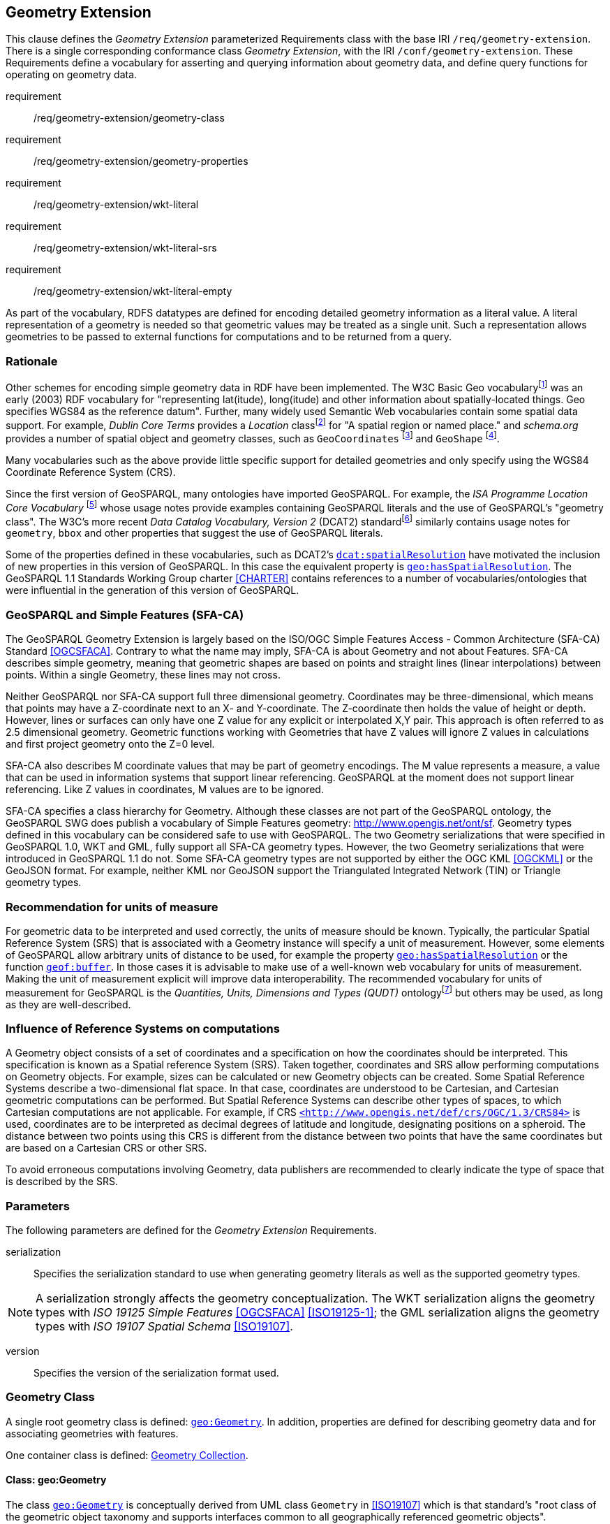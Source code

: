 == Geometry Extension

This clause defines the _Geometry Extension_ parameterized Requirements class with the base IRI `/req/geometry-extension`. There is a single corresponding conformance class _Geometry Extension_, with the IRI `/conf/geometry-extension`. These Requirements define a vocabulary for asserting and querying information about geometry data, and define query functions for operating on geometry data.

[requirements_class,identifier="/req/geometry-extension/",subject="Implementation Specification"]
====
requirement:: /req/geometry-extension/geometry-class
requirement:: /req/geometry-extension/geometry-properties
requirement:: /req/geometry-extension/wkt-literal
requirement:: /req/geometry-extension/wkt-literal-srs
requirement:: /req/geometry-extension/wkt-literal-empty
====

As part of the vocabulary, RDFS datatypes are defined for encoding detailed geometry information as a literal value. A literal representation of a geometry is needed so that geometric values may be treated as a single unit. Such a representation allows geometries to be passed to external functions for computations and to be returned from a query.

=== Rationale

Other schemes for encoding simple geometry data in RDF have been implemented. The W3C Basic Geo vocabularyfootnote:[http://www.w3.org/2003/01/geo/] was an early (2003) RDF vocabulary for "representing lat(itude), long(itude) and other information about spatially-located things. Geo specifies WGS84 as the reference datum". Further, many widely used Semantic Web vocabularies contain some spatial data support. For example, _Dublin Core Terms_ provides a _Location_ classfootnote:[http://purl.org/dc/terms/Location] for "A spatial region or named place." and _schema.org_ provides a number of spatial object and geometry classes, such as `GeoCoordinates` footnote:[https://schema.org/GeoCoordinates] and `GeoShape` footnote:[https://schema.org/GeoShape]. 

Many vocabularies such as the above provide little specific support for detailed geometries and only specify using the WGS84 Coordinate Reference System (CRS).

Since the first version of GeoSPARQL, many ontologies have imported GeoSPARQL. For example, the _ISA Programme Location Core Vocabulary_ footnote:[https://www.w3.org/ns/locn] whose usage notes provide examples containing GeoSPARQL literals and the use of GeoSPARQL's "geometry class". The W3C's more recent _Data Catalog Vocabulary, Version 2_ (DCAT2) standardfootnote:[https://www.w3.org/TR/vocab-dcat/#spatial-properties] similarly contains usage notes for `geometry`, `bbox` and other properties that suggest the use of GeoSPARQL literals.

Some of the properties defined in these vocabularies, such as DCAT2's https://www.w3.org/TR/vocab-dcat-2/#Property:dataset_spatial_resolution[`dcat:spatialResolution`] have motivated the inclusion of new properties in this version of GeoSPARQL. In this case the equivalent property is <<Property: geo:hasSpatialResolution, `geo:hasSpatialResolution`>>. The GeoSPARQL 1.1 Standards Working Group charter <<CHARTER>> contains references to a number of vocabularies/ontologies that were influential in the generation of this version of GeoSPARQL.

=== GeoSPARQL and Simple Features (SFA-CA)

The GeoSPARQL Geometry Extension is largely based on the ISO/OGC Simple Features Access - Common Architecture (SFA-CA) Standard <<OGCSFACA>>. Contrary to what the name may imply, SFA-CA is about Geometry and not about Features. SFA-CA describes simple geometry, meaning that geometric shapes are based on points and straight lines (linear interpolations) between points. Within a single Geometry, these lines may not cross.

Neither GeoSPARQL nor SFA-CA support full three dimensional geometry. Coordinates may be three-dimensional, which means that points may have a Z-coordinate next to an X- and Y-coordinate. The Z-coordinate then holds the value of height or depth. However, lines or surfaces can only have one Z value for any explicit or interpolated X,Y pair. This approach is often referred to as 2.5 dimensional geometry. Geometric functions working with Geometries that have Z values will ignore Z values in calculations and first project geometry onto the Z=0 level.

SFA-CA also describes M coordinate values that may be part of geometry encodings. The M value represents a measure, a value that can be used in information systems that support linear referencing. GeoSPARQL at the moment does not support linear referencing. Like Z values in coordinates, M values are to be ignored.

SFA-CA specifies a class hierarchy for Geometry. Although these classes are not part of the GeoSPARQL ontology, the GeoSPARQL SWG does publish a vocabulary of Simple Features geometry: http://www.opengis.net/ont/sf. Geometry types defined in this vocabulary can be considered safe to use with GeoSPARQL. The two Geometry serializations that were specified in GeoSPARQL 1.0, WKT and GML, fully support all SFA-CA geometry types. However, the two Geometry serializations that were introduced in GeoSPARQL 1.1 do not. Some SFA-CA geometry types are not supported by either the OGC KML <<OGCKML>> or the GeoJSON format. For example, neither KML nor GeoJSON support the Triangulated Integrated Network (TIN) or Triangle geometry types.

=== Recommendation for units of measure
For geometric data to be interpreted and used correctly, the units of measure should be known. Typically, the particular Spatial Reference System (SRS) that is associated with a Geometry instance will specify a unit of measurement. However, some elements of GeoSPARQL allow arbitrary units of distance to be used, for example the property <<Property: geo:hasSpatialResolution, `geo:hasSpatialResolution`>> or the function <<Function: geof:buffer, `geof:buffer`>>. In those cases it is advisable to make use of a well-known web vocabulary for units of measurement. Making the unit of measurement explicit will improve data interoperability. The recommended vocabulary for units of measurement for GeoSPARQL is the _Quantities, Units, Dimensions and Types (QUDT)_ ontologyfootnote:[http://www.qudt.org] but others may be used, as long as they are well-described.

=== Influence of Reference Systems on computations
A Geometry object consists of a set of coordinates and a specification on how the coordinates should be interpreted. This specification is known as a Spatial reference System (SRS). Taken together, coordinates and SRS allow performing computations on Geometry objects. For example, sizes can be calculated or new Geometry objects can be created. Some Spatial Reference Systems describe a two-dimensional flat space. In that case, coordinates are understood to be Cartesian, and Cartesian geometric computations can be performed. But Spatial Reference Systems can describe other types of spaces, to which Cartesian computations are not applicable. For example, if CRS http://www.opengis.net/def/crs/OGC/1.3/CRS84[`+<http://www.opengis.net/def/crs/OGC/1.3/CRS84>+`] is used, coordinates are to be interpreted as decimal degrees of latitude and longitude, designating positions on a spheroid. The distance between two points using this CRS is different from the distance between two points that have the same coordinates but are based on a Cartesian CRS or other SRS.

To avoid erroneous computations involving Geometry, data publishers are recommended to clearly indicate the type of space that is described by the SRS.

=== Parameters

The following parameters are defined for the _Geometry Extension_ Requirements.

serialization:: Specifies the serialization standard to use when generating geometry literals as well as the supported geometry types.

NOTE: A serialization strongly affects the geometry conceptualization. The WKT serialization aligns the geometry types with _ISO 19125 Simple Features_ <<OGCSFACA>> <<ISO19125-1>>; the GML serialization aligns the geometry types with _ISO 19107 Spatial Schema_ <<ISO19107>>.

version:: Specifies the version of the serialization format used.

=== Geometry Class

A single root geometry class is defined: <<Class: geo:Geometry, `geo:Geometry`>>. In addition, properties are defined for describing geometry data and for associating geometries with features.

One container class is defined: <<Class: geo:GeometryCollection, Geometry Collection>>. 

==== Class: geo:Geometry

The class http://www.opengis.net/ont/geosparql#Geometry[`geo:Geometry`] is conceptually derived from UML class `Geometry` in <<ISO19107>> which is that standard's "root class of the geometric object taxonomy and supports interfaces common to all geographically referenced geometric objects". `geo:Geometry` is defined by the following:

[%unnumbered]
```turtle
geo:Geometry 
    a rdfs:Class, owl:Class ;
    rdfs:isDefinedBy geo: ; 
    skos:prefLabel "Geometry"@en ;
    rdfs:subClassOf geo:SpatialObject ;
    owl:disjointWith geo:Feature;
    skos:definition "A coherent set of direct positions in space. The positions 
                    are held within a Spatial Reference System (SRS)."@en ;
    skos:note "Geometry can be used as a representation of the shape, extent or 
              location of a Feature and may exist as a self-contained entity."@en ;
.
```

[#req_geometry-extension_geometry-class]
[requirement,identifier="/req/geometry-extension/geometry-class"]
====
Implementations shall allow the RDFS class <<Class: geo:Geometry, `geo:Geometry`>> to be used in SPARQL graph patterns.
====

==== Class: geo:GeometryCollection

The class <<Class: geo:GeometryCollection, Geometry Collection>> is defined by the following:

[%unnumbered]
```turtle
geo:GeometryCollection
  a owl:Class ;
  rdfs:isDefinedBy geo: ;
  skos:prefLabel "Geometry Collection"@en ;
  skos:definition "A collection of individual Geometries."@en ;
  rdfs:subClassOf geo:SpatialObjectCollection ;
  rdfs:subClassOf [
      a owl:Restriction ;
      owl:allValuesFrom geo:Geometry ;
      owl:onProperty rdfs:member ;
    ] ;
.
```

Membership of the general <<Class: SpatialObjectCollection, Spatial Object Collection>> that defines this class is restricted to instances of <<Class: Geometry, Geometry>>. `geo:GeometryCollection` members are to be indicated with the http://www.w3.org/2000/01/rdf-schema#member[`rdfs:member`] property.

[NOTE]
====
There is no RDF/ontology relationship between this <<Class: geo:GeometryCollection, `geo:GeometryCollection`>> class and the Simple Features Vocabulary's http://www.opengis.net/ont/sf#GeometryCollection[`sf:GeometryCollection`] class since the former is a collection of `geo:Geometry` objects and the latter is to be used for compound geometry literals.

http://www.opengis.net/ont/sf#GeometryCollection[`sf:GeometryCollection`] instances can act as input or output of GeoSPARQL functions whereas <<Class: geo:GeometryCollection, `geo:GeometryCollection`>> instances are more likely to be used for grouping `geo:Geometry` objects for other purposes.

Many geometry literal formats also have the ability to represent multiple geometries. Both the OGC Geography Markup Language (GML) and KML use a _MultiGeometry_ type and Well Known Text (WKT) and GeoJSON use a _GeometryCollection_ type. While the names of some of these objects are the same as this class' and all the concepts are similar, there is also no RDF/ontology relationship between this class and these literals. This class contains whole `geo:Geometry` instances, which may have more information within them than just a geometry serialization. 

As per the expected use of http://www.opengis.net/ont/sf#GeometryCollection[`sf:GeometryCollection`] instances mentioned above: the uses of multi-geometry literals and <<Class: geo:GeometryCollection, `geo:GeometryCollection`>> instances is expected to be different too.
====

[#req_core_geometry-collection-class]
[requirement,identifier="/req/core/geometry-collection-class"]
====
Implementations shall allow the RDFS class <<Class: geo:GeometryCollection, `geo:GeometryCollection`>> to be used in SPARQL graph patterns.
====

=== Standard Properties for geo:Geometry

Properties are defined for describing geometry metadata.

[requirement,identifier="/req/geometry-extension/geometry-properties"]
====
Implementations shall allow the properties 
<<Property: geo:dimension, `geo:dimension`>>, 
<<Property: geo:coordinateDimension, `geo:coordinateDimension`>>, 
<<Property: geo:spatialDimension, `geo:spatialDimension`>>, 
<<Property: geo:hasSpatialResolution, `geo:hasSpatialResolution`>>, 
<<Property: geo:hasMetricSpatialResolution, `geo:hasMetricSpatialResolution`>>, 
<<Property: geo:hasSpatialAccuracy, `geo:hasSpatialAccuracy`>>, 
<<Property: geo:hasMetricSpatialAccuracy, `geo:hasMetricSpatialAccuracy`>>, 
<<Property: geo:isEmpty, `geo:isEmpty`>>, 
<<Property: geo:isSimple, `geo:isSimple`>> and 
<<Property: geo:hasSerialization, `geo:hasSerialization`>> 
to be used in SPARQL graph patterns.
====

==== Property: geo:dimension

The property http://www.opengis.net/ont/geosparql#dimension[`geo:dimension`] is used to link a Geometry object to its topological dimension, which must be less than or equal to the coordinate dimension. In non-homogeneous collections, this will return the largest topological dimension of the contained objects.

[%unnumbered]
```turtle
geo:dimension 
    a rdf:Property, owl:DatatypeProperty ;
    rdfs:isDefinedBy geo: ;
    skos:prefLabel "dimension"@en ;
    skos:definition "The topological dimension of this geometric object, which
                    must be less than or equal to the coordinate dimension. In 
                    non-homogeneous collections, this is the largest 
                    topological dimension of the contained objects."@en ;
    rdfs:domain geo:Geometry ;
    rdfs:range xsd:integer ;
.
```

==== Property: geo:coordinateDimension

The property http://www.opengis.net/ont/geosparql#coordinateDimension[`geo:coordinateDimension`] is defined to link a Geometry object to the dimension of direct positions (coordinate tuples) used in the Geometry's definition.

[%unnumbered]
```turtle
geo:coordinateDimension 
    a rdf:Property, owl:DatatypeProperty;
    rdfs:isDefinedBy geo: ;
    skos:prefLabel "coordinate dimension"@en ;
    skos:definition "The number of measurements or axes needed to describe the
                    position of this Geometry in a coordinate system."@en ;
    rdfs:domain geo:Geometry ;
    rdfs:range xsd:integer ;
.
```

==== Property: geo:spatialDimension

The property http://www.opengis.net/ont/geosparql#spatialDimension[`geo:spatialDimension`] is defined to link a Geometry object to the dimension of the spatial portion of the direct positions (coordinate tuples) used in its serializations. If the direct positions do not carry a measure coordinate, this will be equal to the coordinate dimension.

[%unnumbered]
```turtle
geo:spatialDimension 
    a rdf:Property, owl:DatatypeProperty;
    rdfs:isDefinedBy geo: ;
    skos:prefLabel "spatial dimension"@en ;
    skos:definition "The number of measurements or axes needed to describe the
                    spatial position of this Geometry in a coordinate system."@en ;
    rdfs:domain geo:Geometry ;
    rdfs:range xsd:integer ;
.
```

==== Property: geo:hasSpatialResolution

The property http://www.opengis.net/ont/geosparql#hasSpatialResolution[`geo:hasSpatialResolution`] is defined to indicate the spatial resolution of the elements within a Geometry. Spatial resolution specifies the level of detail of a Geometry. It is the smallest distinguishable distance between adjacent coordinate sets. This property is not applicable to a point Geometry, because a point consists of a single coordinate set.

Since this property is defined for a <<Class: geo:Geometry, `geo:Geometry`>>, all literal representations of that Geometry instance must have the same spatial resolution.

[%unnumbered]
```turtle
geo:hasSpatialResolution 
    a rdf:Property, owl:ObjectProperty;
    rdfs:isDefinedBy geo: ;
    skos:prefLabel "has spatial resolution"@en ;
    skos:definition "The spatial resolution of a Geometry"@en ; 
    rdfs:domain geo:Geometry ;
.
```
NOTE: See the <<Recommendation for specification of units of measurement>>.

==== Property: geo:hasMetricSpatialResolution

The property http://www.opengis.net/ont/geosparql#hasMetricSpatialResolution[`geo:hasMetricSpatialResolution`] is similar to <<Property: geo:hasSpatialResolution, `geo:hasSpatialResolution`>>, except that the unit of resolution is always meter (the standard distance unit of the International System of Units). 

[%unnumbered]
```turtle
geo:hasMetricSpatialResolution 
    a rdf:Property, owl:ObjectProperty;
    rdfs:isDefinedBy geo: ;
    skos:prefLabel "has spatial resolution in meters"@en ;
    skos:definition "The spatial resolution of a Geometry in meters."@en ; 
    rdfs:domain geo:Geometry ;
    rdfs:range xsd:double ;
.
```


==== Property: geo:hasSpatialAccuracy

The property http://www.opengis.net/ont/geosparql#hasSpatialAccuracy[`geo:hasSpatialAccuracy`] is applicable when a Geometry is used to represent a Feature. It is expressed as a distance that indicates the truthfulness of the positions (coordinates) that define the Geometry. In this case accuracy defines a zone surrounding each coordinate within which the real positions are known to be. The accuracy value defines this zone as a distance from the coordinate(s) in all directions (e.g. a line, a circle or a sphere, depending on spatial dimension).

[%unnumbered]
```turtle
geo:hasSpatialAccuracy 
    a rdf:Property, owl:ObjectProperty;
    rdfs:isDefinedBy geo: ;
    skos:prefLabel "has spatial accuracy"@en ;
    skos:definition "The positional accuracy of the coordinates of a Geometry."@en ; 
    rdfs:domain geo:Geometry ;
.
```
NOTE: See the <<Recommendation for specification of units of measurement>>.

==== Property: geo:hasMetricSpatialAccuracy

The property http://www.opengis.net/ont/geosparql#hasMetricSpatialAccuracy[`geo:hasMetricSpatialAccuracy`] is similar to <<Property: geo:hasSpatialAccuracy, has spatial accuracy>>, but is easier to specify and use because the unit of distance is always meter (the standard distance unit of the International System of Units). 

[%unnumbered]
```turtle
geo:hasMetricSpatialAccuracy 
    a rdf:Property, owl:ObjectProperty;
    rdfs:isDefinedBy geo: ;
    skos:prefLabel "has spatial accuracy in meters"@en ;
    skos:definition "The positional accuracy of the coordinates of a Geometry in meters."@en ; 
    rdfs:domain geo:Geometry ;
    rdfs:range xsd:double ;
.
```

==== Property: geo:isEmpty

The property http://www.opengis.net/ont/geosparql#isEmpty[`geo:isEmpty`] will indicate a Boolean object set to `true` if and only if the Geometry contains no information.

[%unnumbered]
```turtle
geo:isEmpty 
    a rdf:Property, owl:DatatypeProperty ;
    rdfs:isDefinedBy geo: ;
    skos:prefLabel "is empty"@en ;
    skos:definition "(true) if this geometric object is the empty Geometry. If
                    true, then this geometric object represents the empty point
                    set for the coordinate space."@en ; 
    rdfs:domain geo:Geometry ;
    rdfs:range xsd:boolean ;
.
```

==== Property: geo:isSimple

The property http://www.opengis.net/ont/geosparql#isSimple[`geo:isSimple`] will indicate a Boolean object set to `true` if and only if the Geometry contains no self-intersections, with the possible exception of its boundary.

[%unnumbered]
```turtle
geo:isSimple 
    a rdf:Property, owl:DatatypeProperty ;
    rdfs:isDefinedBy geo: ;
    skos:prefLabel "is simple"@en ;
    skos:definition "(true) if this geometric object has no anomalous geometric
                    points, such as self intersection or self tangency."@en ; 
    rdfs:domain geo:Geometry ;
    rdfs:range xsd:boolean ;
.    
```

==== Property: geo:hasSerialization

The property http://www.opengis.net/ont/geosparql#hasSerialization[`geo:hasSerialization`] is defined to connect a Geometry with its text-based serialization (e.g., its WKT serialization).

[%unnumbered]
```turtle
geo:hasSerialization 
    a rdf:Property, owl:DatatypeProperty ;
    rdfs:isDefinedBy geo: ; 
    skos:prefLabel "has serialization"@en ;
    skos:definition "Connects a Geometry object with its text-based serialization."@en ;
    rdfs:domain geo:Geometry ; 
    rdfs:range rdfs:Literal ;
.
```

NOTE: this property is the generic property used to connect a Geometry with its serialization. GeoSPARQL also contains a number of sub properties of this property for connecting serializations of common types with geometries, for example <<Property: geo:asGeoJSON, as GeoJSON>> which can be used for GeoJSON <<GEOJSON>> literals.

=== Geometry Serializations
This section establishes the Requirements class for representing Geometry data in RDF literals, according to different non-RDF systems.

GeoSPARQL presents specializations of the `geo:hasSerialization` property for indicating particular serializations and specialized datatype literals for containing them. It does not provide comprehensive definitions of their content since these are given in standards external to GeoSPARQL, all of which are referenced.

GeoSPARQL does present some Requirements for literal structure which extend the serialization-defining standards, for example the requirement to allow indications of spatial reference systems within WKT geometry representations.

[[NOTE]]
====
GeoSPARQL's expectation of RDF literal representations of geometry data is that it is related to the _Simple Features Access_ (SFA) <<OGCSFACA>> <<ISO19125-1>> standard's conceptualization of geometry which defines classes such as `Point`, `Curve` and `Surface` and specialized variants of them which it presents in a hierarchy. All SFA classes are represented in OWL in the _Simple Features Vocabulary_ presented within GeoSPARQL as an independent profile element, see <<GeoSPARQL Standard structure, GeoSPARQL Standard structure>>.

Some geometry representation systems given here do not use the same terminology as SFA, in particular Discrete Global Grid Systems. To know the extent to which geometry literal representations listed here support SFA, or map to SFA, please see their definitions.
====

==== Well-Known Text

This section establishes the requirements for representing Geometry data in RDF based on Well-Known Text (WKT) as defined by _Simple Features Access_ <<OGCSFACA>> <<ISO19125-1>>. It defines one RDFS Datatype: <<RDFS Datatype: geo:wktLiteral, WKT Literal>> and one property, <<Function: geof:asWKT, as WKT>>.

===== RDFS Datatype: geo:wktLiteral

The datatype http://www.opengis.net/ont/geosparql#wktLiteral[`geo:wktLiteral`] is used to contain the Well-Known Text (WKT) serialization of a Geometry.

[%unnumbered]
```turtle
geo:wktLiteral 
    a rdfs:Datatype ;
    rdfs:isDefinedBy geo: ;
    skos:prefLabel "Well-known Text literal"@en ;
    skos:definition "A Well-known Text serialization of a Geometry object."@en ;
.
```
[#req_geometry_extension_wkt-literal]
[requirement,identifier="/req/geometry-extension/wkt-literal"]
====
All RDFS Literals of type <<RDFS Datatype: geo:wktLiteral, `geo:wktLiteral`>> shall consist of an optional IRI identifying the coordinate reference system and a required Well Known Text (WKT) description of a geometric value. Valid <<RDFS Datatype: geo:wktLiteral, `geo:wktLiteral`>> instances are formed by either a WKT string as defined in <<ISO13249>> or by concatenating a valid absolute IRI, as defined in <<IETF3987>>, enclosed in angled brackets (`<` & `>`) followed by whitespace as a separator, and a WKT string as defined in <<ISO13249>>.
====

The following _ABNF_ <<IETF5234>> syntax specification formally defines this literal:

[%unnumbered]
```
wktLiteral ::= opt-iri-and-whitespace geometry-data

opt-iri-and-space = "<" IRI ">" LWSP / ""
```

The token `opt-iri-and-whitespace` may be either an IRI and whitespace (spaces, tabs, newlines) or nothing (`""`), the token `IRI` (Internationalized Resource Identifier) is essentially a web address and is defined in <<IETF3987>> and the token `LWSP`, is one or more white space characters, as defined in <<IETF5234>>. `geometry-data` is the Well-Known Text representation of the Geometry, defined in <<ISO13249>>.

In the absence of a leading spatial reference system IRI, the following spatial reference system IRI will be assumed: http://www.opengis.net/def/crs/OGC/1.3/CRS84[`+<http://www.opengis.net/def/crs/OGC/1.3/CRS84>+`]. This IRI denotes WGS 84 longitude-latitude.

[#req_geometry_extension_wkt-literal-default-srs]
[requirement,identifier="/req/geometry-extension/wkt-literal-default-srs"]
====
The IRI http://www.opengis.net/def/crs/OGC/1.3/CRS84[`+<http://www.opengis.net/def/crs/OGC/1.3/CRS84>+`] shall be assumed as the spatial reference system for <<RDFS Datatype: geo:wktLiteral, `geo:wktLiteral`>> instances that do not specify an explicit spatial reference system IRI.
====

The OGC maintains a set of SRS IRIs under the `+http://www.opengis.net/def/crs/+` namespace and IRIs from this set are recommended for use. However others may also be used, as long as they are valid IRIs.

[#req_geometry_extension_wkt-axis-order]
[requirement,identifier="/req/geometry-extension/wkt-axis-order"]
====
Coordinate tuples within <<RDFS Datatype: geo:wktLiteral, `geo:wktLiteral`>> shall be interpreted using the axis order defined in the spatial reference system used.
====

The example <<RDFS Datatype: geo:wktLiteral, WKT Literal>> below encodes a point Geometry using the default WGS84 geodetic longitude-latitude spatial reference system:

[%unnumbered]
```turtle
"Point(-83.38 33.95)"^^<http://www.opengis.net/ont/geosparql#wktLiteral>
```

A second example below encodes the same point as encoded in the example above but using a SRS identified by http://www.opengis.net/def/SRS/EPSG/0/4326[`+http://www.opengis.net/def/SRS/EPSG/0/4326+`]: a WGS 84 geodetic latitude-longitude spatial reference system (note that this spatial reference system defines a different axis order):

[%unnumbered]
```turtle
"<http://www.opengis.net/def/crs/EPSG/0/4326> Point(33.95 -83.38)"^^<http://www.opengis.net/ont/geosparql#wktLiteral>
```


[#req_geometry_extension_wkt-literal-empty]
[requirement,identifier="/req/geometry-extension/wkt-literal-empty"]
====
An empty RDFS Literal of type <<RDFS Datatype: geo:wktLiteral, `geo:wktLiteral`>> shall be interpreted as an empty Geometry.
====

===== Property: geo:asWKT

The property http://www.opengis.net/ont/geosparql#asWKT[`geo:asWKT`] is defined to link a Geometry with its WKT serialization.

[#req_geometry_extension_geometry-as-wkt-literal]
[requirement,identifier="/req/geometry-extension/geometry-as-wkt-literal"]
====
Implementations shall allow the RDF property <<Property: geo:asWKT, `geo:asWKT`>> to be used in SPARQL graph patterns.
====

[%unnumbered]
```turtle
geo:asWKT 
    a rdf:Property, owl:DatatypeProperty ;
    rdfs:subPropertyOf geo:hasSerialization ;
    rdfs:isDefinedBy geo: ;
    skos:prefLabel "as WKT"@en ;
    skos:definition "The WKT serialization of a Geometry."@en ;
    rdfs:domain geo:Geometry ;
    rdfs:range geo:wktLiteral ;
.
```

===== Function: geof:asWKT

[%unnumbered]
```
geof:asWKT (geom: ogc:geomLiteral): geo:wktLiteral
```

The function http://www.opengis.net/def/function/geosparql/asWKT[`geof:asWKT`] converts `geom` to an equivalent WKT representation preserving the spatial reference system. 

[#req_geometry_extension_asWKT-function]
[requirement,identifier="/req/geometry-extension/asWKT-function"]
====
Implementations shall support <<Function: geof:asWKT, `geof:asWKT`>> as a SPARQL extension function.
====

==== Geography Markup Language

This section establishes a Requirements class for representing Geometry data in RDF based on GML as defined by the Geography Markup Language Encoding Standard <<OGC07-036>>. It defines one RDFS Datatype:
<<RDFS Datatype: geo:gmlLiteral, GML Literal>> and one property, <<Function: geof:asGML, as GML>>.

===== RDFS Datatype: geo:gmlLiteral

The datatype http://www.opengis.net/ont/geosparql#gmlLiteral[`geo:gmlLiteral`] is used to contain the Geography Markup Language (GML) serialization of a Geometry.

[%unnumbered]
```turtle
geo:gmlLiteral 
    a rdfs:Datatype ;
    rdfs:isDefinedBy geo: ; 
    skos:prefLabel "GML literal"@en ;
    skos:definition "The datatype of GML literal values"@en ;
.
```

Valid <<RDFS Datatype: geo:gmlLiteral, GML Literal>> instances are formed by encoding Geometry information as a valid element from the GML schema that implements a subtype of `GM_Object`. For example, in GML 3.2.1 this is every element directly or indirectly in the substitution group of the element `{http://www.opengis.net/ont/gml/3.2}AbstractGeometry`. In GML 3.1.1 and GML 2.1.2 this is every element directly or indirectly in the substitution group of the element `{http://www.opengis.net/ont/gml}_Geometry`.

[#req_geometry_extension_gml-literal]
[requirement,identifier="/req/geometry-extension/gml-literal"]
====
All <<RDFS Datatype: geo:gmlLiteral, `geo:gmlLiteral`>> instances shall consist of a valid element from the GML schema that implements a subtype of `GM_Object` as defined in <<OGC07-036>>.
====

The example <<RDFS Datatype: geo:gmlLiteral, GML Literal>> below encodes a point Geometry in the WGS 84 geodetic longitude-latitude spatial reference system using GML version 3.2:

[%unnumbered]
```turtle
"""
<gml:Point 
        srsName=\"http://www.opengis.net/def/crs/OGC/1.3/CRS84\" 
        xmlns:gml=\"http://www.opengis.net/gml/3.2\">
    <gml:pos>-83.38 33.95</gml:pos>
</gml:Point>
"""^^<http://www.opengis.net/ont/geosparql#gmlLiteral>
```

[#req_geometry_extension_gml-literal-empty]
[requirement,identifier="/req/geometry-extension/gml-literal-empty"]
====
An empty <<RDFS Datatype: geo:gmlLiteral, `geo:gmlLiteral`>> shall be interpreted as an empty Geometry.
====

[#req_geometry_extension_gml-profile]
[requirement,identifier="/req/geometry-extension/gml-profile"]
====
Implementations shall document supported GML profiles.
====

===== Property: geo:asGML

The property http://www.opengis.net/ont/geosparql#asGML[`geo:asGML`] is defined to link a Geometry with its GML serialization.

[#req_geometry_extension_geometry-as-gml-literal]
[requirement,identifier="/req/geometry-extension/geometry-as-gml-literal"]
====
Implementations shall allow the RDF property <<Property: geo:asGML, `geo:asGML`>> to be used in SPARQL graph patterns.
====

[%unnumbered]
```turtle
geo:asGML 
    a rdf:Property ; 
    rdfs:subPropertyOf geo:hasSerialization ;
    rdfs:isDefinedBy geo: ;
    skos:prefLabel "as GML"@en ;
    skos:definition "The GML serialization of a Geometry."@en ; 
    rdfs:domain geo:Geometry ;
    rdfs:range geo:gmlLiteral ;
.
```

===== Function: geof:asGML

[%unnumbered]
```
geof:asGML (geom: ogc:geomLiteral, gmlProfile: xsd:string): geo:gmlLiteral
```

The function http://www.opengis.net/def/function/geosparql/asGML[`geof:asGML`] converts `geom` to an equivalent GML representation defined by a gmlProfile version string preserving the coordinate reference system. 

[#req_geometry_extension_asGML-function]
[requirement,identifier="/req/geometry-extension/asGML-function"]
====
Implementations shall support <<Function: geof:asGML, `geof:asGML`>> as a SPARQL extension function.
====

==== GeoJSON


This section establishes a Requirements class for representing Geometry data in RDF based on Geographic JavaScript Object Notation (GeoJSON) as defined by <<GeoJSON>>. It defines one RDFS Datatype: <<RDFS Datatype: geo:geoJSONLiteral, GeoJSON Literal>> and one property, <<Function: geof:asGeoJSON, as GeoJSON>>.

===== RDFS Datatype: geo:geoJSONLiteral

The datatype http://www.opengis.net/ont/geosparql#gmlLiteral[`geo:geoJSONLiteral`] is used to contain the GeoJSON serialization of a Geometry.

[%unnumbered]
```turtle
geo:geoJSONLiteral a rdfs:Datatype ;
    rdfs:isDefinedBy geo: ;
    skos:prefLabel "GeoJSON Literal"@en ;
    skos:definition "A GeoJSON serialization of a Geometry object."@en .
```

Valid <<RDFS Datatype: geo:geoJSONLiteral, GeoJSON Literal>> instances are formed by encoding Geometry information as a Geometry object as defined in the GeoJSON specification <<GEOJSON>>.

[#req_geometry_extension_geojson-literal]
[requirement,identifier="/req/geometry-extension/geojson-literal"]
====
All <<RDFS Datatype: geo:geoJSONLiteral, `geo:geoJSONLiteral`>> instances shall consist of the Geometry objects as defined in the GeoJSON specification <<GEOJSON>>.
====

[#req_geometry_extension_geojson-literal-srs]
[requirement,identifier="/req/geometry-extension/geojson-literal-srs"]
====
RDFS Literals of type <<RDFS Datatype: geo:geoJSONLiteral, `geo:geoJSONLiteral`>> do not contain a SRS definition. All literals of this type shall, according to the GeoJSON specification, be encoded only in, and be assumed to use, the WGS84 geodetic longitude-latitude spatial reference system (http://www.opengis.net/def/crs/OGC/1.3/CRS84[`http://www.opengis.net/def/crs/OGC/1.3/CRS84`]).
====

The example <<RDFS Datatype: geo:geoJSONLiteral, GeoJSON Literal>> below encodes a point Geometry using the default WGS84 geodetic longitude-latitude spatial reference system for Simple Features 1.0:

[%unnumbered]
```turtle
"""
{"type": "Point", "coordinates": [-83.38,33.95]}
"""^^<http://www.opengis.net/ont/geosparql#geoJSONLiteral>
```

[#req_geometry_extension_geojson-literal-empty]
[requirement,identifier="/req/geometry-extension/geojson-literal-empty"]
====
An empty RDFS Literal of type <<RDFS Datatype: geo:geoJSONLiteral, `geo:geoJSONLiteral`>> shall be interpreted as an empty Geometry, i.e. `{"geometry": null}` in GeoJSON .
====

===== Property: geo:asGeoJSON

The property http://www.opengis.net/ont/geosparql#asGeoJSON[`geo:asGeoJSON`] is defined to link a Geometry with its GeoJSON serialization.

[#req_geometry_extension_geojson-as-geojson-literal]
[requirement,identifier="/req/geometry-extension/geometry-as-geojson-literal"]
====
Implementations shall allow the RDF property <<Property: geo:asGeoJSON, `geo:asGeoJSON`>> to be used in SPARQL graph patterns.
====

[%unnumbered]
```turtle
geo:asGeoJSON 
    a rdf:Property, owl:DatatypeProperty ;
    rdfs:subPropertyOf geo:hasSerialization ;
    rdfs:isDefinedBy geo: ;
    skos:prefLabel "as GeoJSON"@en ;
    skos:definition "The GeoJSON serialization of a Geometry."@en ;
    rdfs:domain geo:Geometry ;
    rdfs:range geo:geoJSONLiteral ;
.
```

===== Function: geof:asGeoJSON

[%unnumbered]
```
geof:asGeoJSON (geom: ogc:geomLiteral): geo:geoJSONLiteral
```

The function http://www.opengis.net/def/function/geosparql/asGeoJSON[`geof:asGeoJSON`] converts `geom` to an equivalent GeoJSON representation. Coordinates are converted to the CRS84 coordinate system, the only valid coordinate system to be used in a GeoJSON literal. 

[#req_geometry_extension_asGeoJSON-function]
[requirement,identifier="/req/geometry-extension/asGeoJSON-function"]
====
Implementations shall support <<Function: geof:asGeoJSON, `geof:asGeoJSON`>> as a SPARQL extension function.
====

==== Keyhole Markup Language

This section establishes the Requirements class for representing Geometry data in RDF based on KML as defined by <<OGCKML>>. It defines one RDFS Datatype:
<<RDFS Datatype: geo:kmlLiteral, KML Literal>> and one property, <<Function: geof:asKML, as KML>>.

===== RDFS Datatype: geo:kmlLiteral

The datatype http://www.opengis.net/ont/geosparql#kmlLiteral[`geo:kmlLiteral`] is used to contain the Keyhole Markup Language (KML) serialization of a Geometry.

[%unnumbered]
```turtle
geo:kmlLiteral 
    a rdfs:Datatype ;
    rdfs:isDefinedBy geo: ;
    skos:prefLabel "KML Literal"@en ;
    skos:definition "A KML serialization of a Geometry object."@en ;
.
```

Valid <<RDFS Datatype: geo:kmlLiteral, KML Literal>> instances are formed by encoding Geometry information as a Geometry object as defined in the KML specification <<OGCKML>>.


[#req_geometry_extension_kml-literal]
[requirement,identifier="/req/geometry-extension/kml-literal"]
====
All <<RDFS Datatype: geo:kmlLiteral, `geo:kmlLiteral`>> instances shall consist of the Geometry objects as defined in the KML specification <<OGCKML>>.
====

[#req_geometry_extension_kml-literal-srs]
[requirement,identifier="/req/geometry-extension/kml-literal-srs"]
====
RDFS Literals of type <<RDFS Datatype: geo:kmlLiteral, `geo:kmlLiteral`>> do not contain a SRS definition. All literals of this type shall according to the KML specification only be encoded in and assumed to use the WGS84 geodetic longitude-latitude spatial reference system (http://www.opengis.net/def/crs/OGC/1.3/CRS84[`http://www.opengis.net/def/crs/OGC/1.3/CRS84`]).
====

The example <<RDFS Datatype: geo:kmlLiteral, KML Literal>> below encodes a point Geometry using the default WGS84 geodetic longitude-latitude spatial reference system for Simple Features 1.0:

[%unnumbered]
```turtle
"""
<Point xmlns=\"http://www.opengis.net/kml/2.2\">
    <coordinates>-83.38,33.95</coordinates>
</Point>
"""^^<http://www.opengis.net/ont/geosparql#kmlLiteral>
```


[#req_geometry_extension_kml-literal-empty]
[requirement,identifier="/req/geometry-extension/kml-literal-empty"]
====
An empty RDFS Literal of type <<RDFS Datatype: geo:kmlLiteral, `geo:kmlLiteral`>> shall be interpreted as an empty Geometry .
====

===== Property: geo:asKML

The property http://www.opengis.net/ont/geosparql#asKML[`geo:asKML`] is defined to link a Geometry with its KML serialization.

[#req_geometry_extension_geometry-as-kml-literal]
[requirement,identifier="/req/geometry-extension/geometry-as-kml-literal"]
====
Implementations shall allow the RDF property <<Property: geo:asKML, `geo:asKML`>> to be used in SPARQL graph patterns.
====

The property <<Property: geo:asKML, as KML>> is used to link a geometric element with its KML serialization.

[%unnumbered]
```turtle
geo:asKML 
    a rdf:Property, owl:DatatypeProperty;
    rdfs:subPropertyOf geo:hasSerialization ;
    rdfs:isDefinedBy geo: ;
    skos:prefLabel "as KML"@en ;
    skos:definition "The KML serialization of a Geometry."@en ;
    rdfs:domain geo:Geometry ;
    rdfs:range geo:kmlLiteral ;
.
```

===== Function: geof:asKML

[%unnumbered]
```
geof:asKML (geom: ogc:geomLiteral): geo:kmlLiteral
```

The function http://www.opengis.net/def/function/geosparql/asKML[`geof:asKML`] converts `geom` to an equivalent KML representation. Coordinates are converted to the CRS84 coordinate system, the only valid coordinate system to be used in a KML literal. 

[#req_geometry_extension_asKML-function]
[requirement,identifier="/req/geometry-extension/asKML-function"]
====
Implementations shall support <<Function: geof:asKML, `geof:asKML`>> as a SPARQL extension function.
====

==== Discrete Global Grid System

This section establishes the Requirements class for representing Discrete Global Grid System (DGGS) Geometry data as RDF literals. The form of geometry data representation is specific to individual DGGS implementations: known DGGSes are not compatible or even very similar. 

The Requirements class defines one RDFS Datatype
http://www.opengis.net/ont/geosparql#dggsLiteral[`http://www.opengis.net/ont/geosparql#dggsLiteral`] and one property, http://www.opengis.net/ont/geosparql#asDGGS[`http://www.opengis.net/ont/geosparql#asDGGS`]. 

===== RDFS Datatype: geo:dggsLiteral

The datatype http://www.opengis.net/ont/geosparql#dggsLiteral[`geo:dggsLiteral`] is used to contain the Discrete Global Grid System (DGGS) serialization of a Geometry.

[%unnumbered]
```turtle
geo:dggsLiteral 
    a rdfs:Datatype ;
    rdfs:isDefinedBy geo: ;
    skos:prefLabel "DGGS Literal"@en ;
    skos:definition "A textual serialization of a Discrete Global Grid System (DGGS) Geometry object."@en 
.
```

Valid <<RDFS Datatype: geo:dggsLiteral, DGGS Literal>> instances are formed by encoding Geometry information according to a specific DGGS implementation. The specific implementation should be indicated by use of a subclass of the `geo:dggsLiteral` datatype. 

[#req_geometry_extension_dggs-literal]
[requirement,identifier="/req/geometry-extension/dggs-literal"]
====
All RDFS Literals of type <<RDFS Datatype: geo:dggsLiteral, `geo:dggsLiteral`>> shall consist of an IRI identifying the specific DGGS and a representation of the DGGS geometry data. The IRI shall be enclosed in angled brackets (`<` & `>`) followed by whitespace as a separator, and then the DGGS geometry data, formulated according to the identified DGGS.
====

The following _ABNF_ <<IETF5234>> syntax specification formally defines this literal:

[%unnumbered]
```
dggsLiteral ::= iri-and-whitespace dggs-geomety-data

iri-and-whitespace = "<" IRI ">" LWSP 
```

The token `iri-and-whitespace` is an IRI and whitespace. The token `IRI` (Internationalized Resource Identifier) is essentially a web address and is defined in <<IETF3987>>. The token `LWSP` is one or more whitespace characters, as defined in <<IETF5234>>. `dggs-geometry-data` is geometry data formulated according to the DGGS identified by `IRI`.

An example of a DGGS literal for the AusPIX DGGS could be:

[%unnumbered]
```turtle
"<https://w3id.org/dggs/auspix> CELL (R3234)"^^geo:dggsLiteral
```

Where AusPIX is identified with the IRI `+https://w3id.org/dggs/auspix+` and `CELL (R3234)` is the representation of a geometry according to AusPIX.

NOTE: What `R3234` means, or the meaning of any other element within a DGGS' geometry data is not handled by GeoSPARQL, just as GeoPSARQL does not delve into the internals of other Geometry formats such as WKT or GeoJSON.

[#req_geometry_extension_dggs-literal-empty]
[requirement,identifier="/req/geometry-extension/dggs-literal-empty"]
====
An empty RDFS Literal of type <<RDFS Datatype: geo:dggsLiteral, `geo:dggsLiteral`>>, shall be interpreted as an empty `geo:Geometry`.
====

The following _ABNF_ <<IETF5234>> syntax specification formally defines this literal:

[%unnumbered]
```
dggsLiteral ::= iri-and-space dggs-geometry-data

iri-and-whitespace = "<" IRI ">" LWSP / ""
```

The tokens used above are as per the DGGS _ABNF_ above.

===== Property: geo:asDGGS

The property http://www.opengis.net/ont/geosparql#asDGGS[`geo:asDGGS`] is defined to link a Geometry with its DGGS serialization.

[#req_geometry_extension_geometry-as-dggs-literal]
[requirement,identifier="/req/geometry-extension/geometry-as-dggs-literal"]
====
Implementations shall allow the RDF property 
<<Property: geo:asDGGS, `geo:asDGGS`>> 
to be used in SPARQL graph patterns.
====

[%unnumbered]
```turtle
geo:asDGGS 
    a rdf:Property, owl:DatatypeProperty ;
    rdfs:subPropertyOf geo:hasSerialization ;
    rdfs:isDefinedBy geo: ;
    skos:prefLabel "as DGGS"@en ;
    skos:definition "A DGGS serialization of a Geometry."@en ;
    rdfs:domain geo:Geometry ;
    rdfs:range geo:dggsLiteral ;
.
```

===== Function: geof:asDGGS

[%unnumbered]
```
geof:asDGGS (geom: ogc:geomLiteral, specificDggsDatatype: xsd:anyURI): geo:DggsLiteral
```

The function http://www.opengis.net/def/function/geosparql/asDGGS[`geof:asDGGS`] converts `geom` to an equivalent DGGS representation, formulated according to the specific DGGS literal indicated by the IRI required to be present in the DGGS literal.

[#req_geometry_extension_asDGGS-function]
[requirement,identifier="/req/geometry-extension/asDGGS-function"]
====
Implementations shall support <<Function: geof:asDGGS, `geof:asDGGS`>>  as a SPARQL extension function.
====

=== Non-topological Query Functions

This Requirements class defines SPARQL functions for performing non-topological spatial operations.

[#req_geometry_extension_query-functions]
[requirement,identifier="/req/geometry-extension/query-functions"]
====
Implementations shall support the functions 
<<Function: geof:boundary, `geof:boundary`>> 
<<Function: geof:boundingCircle, `geof:boundingCircle`>>, 
<<Function: geof:metricBuffer, `geof:metricBuffer`>>, 
<<Function: geof:buffer, `geof:buffer`>>, 
<<Function: geof:centroid, `geof:centroid`>>, 
<<Function: geof:convexHull, `geof:convexHull`>>, 
<<Function: geof:concaveHull, `geof:concaveHull`>>, 
<<Function: geof:coordinateDimension, `geof:coordinateDimension`>>, 
<<Function: geof:difference, `geof:difference`>>, 
<<Function: geof:dimension, `geof:dimension`>>, 
<<Function: geof:metricDistance, `geof:metricDistance`>>, 
<<Function: geof:distance, `geof:distance`>>, 
<<Function: geof:envelope, `geof:envelope`>>,
<<Function: geof:geometryType, `geof:geometryType`>>, 
<<Function: geof:getSRID, `geof:getSRID`>>, 
<<Function: geof:intersection, `geof:intersection`>>, 
<<Function: geof:is3D, `geof:is3D`>>, 
<<Function: geof:isEmpty, `geof:isEmpty`>>, 
<<Function: geof:isMeasured, `geof:isMeasured`>>, 
<<Function: geof:isSimple, `geof:isSimple`>>, 
<<Function: geof:spatialDimension, `geof:spatialDimension`>>, 
<<Function: geof:symDifference, `geof:symDifference`>>, 
<<Function: geof:transform, `geof:transform`>> and
<<Function: geof:union, `geof:union`>>
as SPARQL extension functions, consistent with definitions of these functions in Simple Features <<OGCSFACA>> <<ISO19125-1>>, for non-DGGS geometry literals.
====

[#req_geometry_extension_query-functions-non-sf]
[requirement,identifier="/req/geometry-extension/query-functions-non-sf"]
====
Implementations shall support the functions 
<<Function: geof:metricLength, `geof:metricLength`>>,
<<Function: geof:length, `geof:length`>>,
<<Function: geof:metricPerimeter, `geof:metricPerimeter`>>,
<<Function: geof:perimeter, `geof:perimeter`>>,
<<Function: geof:metricArea, `geof:metricArea`>>, 
<<Function: geof:area, `geof:area`>>, 
<<Function: geof:geometryN, `geof:geometryN`>>, 
<<Function: geof:maxX, `geof:maxX`>>,
<<Function: geof:maxY, `geof:maxY`>>, 
<<Function: geof:maxZ, `geof:maxZ`>>,  
<<Function: geof:minX, `geof:minX`>>, 
<<Function: geof:minY, `geof:minY`>>,
<<Function: geof:minZ, `geof:minZ`>> and
<<Function: geof:numGeometries, `geof:numGeometries`>>
as SPARQL extension functions which are defined in this standard, for non-DGGS geometry literals.
====

NOTE: The Requirements to support non-topological query functions for DGGS geometry literals are separated from the Requirements to support them for traditional 
geometry literals as it is expected that implementing these functions for DGGS literals will be significantly more difficult. This is due to the novelty of DGGS 
literals and thus the lack of existing software libraries for their manipulation.


[#req_geometry_extension_query-functions-dggs]
[requirement,identifier="/req/geometry-extension/query-functions-dggs"]
====
Implementations shall support the functions of Requirement 39 for DGGS geometry literals
as SPARQL extension functions, in a manner which is consistent with definitions of these functions in Simple Features <<OGCSFACA>> <<ISO19125-1>>, for non-DGGS geometry literals.
====

[#req_geometry_extension_query-functions-non-sf-dggs]
[requirement,identifier="/req/geometry-extension/query-functions-non-sf-dggs"]
====
Implementations shall support the functions of Requirement 40 for DGGS geometry literals
as SPARQL extension functions which are defined in this standard, for non-DGGS geometry literals.
====

Functions from this Requirements class are listed below, alphabetically.

==== Function notes
These notes apply to all of the following functions in this section.

An invocation of any of the following functions with invalid arguments produces an error. An invalid argument includes any of the following:

* An argument of an unexpected type
* An invalid geometry literal value
* A non-fitting geometry type for the given function
* A geometry literal from a spatial reference system that is incompatible with the spatial reference system used for calculations
* An invalid unit IRI

A more detailed description of expected inputs and expected outputs of the given functions is shown in Annex B.

Unless otherwise stated in the function definition, the following behaviors should be followed by all SPARQL extension functions defined in the GeoSPARQL standard:

* Functions returning a new geometry literal should follow the literal format of the first geometry literal input parameter. If no geometry literal input parameter is present, a WKT literal shall be returned.
* Functions returning a new geometry literal should follow the SRS defined in the literal format of the first geometry literal input parameter. If no geometry literal input parameter is present, a geometry result should be returned in the CRS84 SRS.

For further discussion of the effects of errors during FILTER evaluation, consult Section 17footnote:[<https://www.w3.org/TR/sparql11-query/#expressions>] of the SPARQL specification <<SPARQL>>.

Note that returning values instead of raising an error serves as an extension mechanism of SPARQL.

From Section 17.3.1footnote:[<https://www.w3.org/TR/sparql11-query/#operatorExtensibility>] of the SPARQL specification <<SPARQL>>:

[quote]
SPARQL language extensions may provide additional associations between operators and operator functions; ... No additional operator may yield a result that replaces any result other ... . The consequence of this rule is that SPARQL `FILTER` s will produce at least the same intermediate bindings after applying a `FILTER` as an unextended implementation.

This extension mechanism enables GeoSPARQL implementations to simultaneously support multiple geometry serializations. For example, a system that supports <<RDFS Datatype: geo:wktLiteral, WKT Literal>> serializations may also support <<RDFS Datatype: geo:gmlLiteral, GML Literal>> serializations and consequently would not raise an error if it encounters multiple geometry datatypes while processing a given query.

NOTE: Several non-topological query functions use a unit of measure IRI. See the <<Recommendation for specification of units of measurement,  Recommendation for specification of units of measurement>>. Also, the OGC has recommended units of measure vocabularies for use, see the OGC Definitions Serverfootnote:[https://www.ogc.org/def-server].

==== Function: geof:metricArea

[%unnumbered]
```
geof:metricArea (geom: ogc:geomLiteral): xsd:double
```

The function http://www.opengis.net/def/function/geosparql/metricArea[`geof:metricArea`] returns the area of `geom` in square meters. Must return zero for all geometry types other than Polygon. This function is similar to <<Function: geof:area, `geof:area`>> but does not need a specification of measurement unit.

==== Function: geof:area

[%unnumbered]
```
geof:area (geom: ogc:geomLiteral, units: xsd:anyURI): rdf:Resource
```

The function http://www.opengis.net/def/function/geosparql/area[`geof:area`] returns the area of `geom`. Must return zero for all geometry types other than Polygon. This function is similar to <<Function: geof:metricArea, `geof:metricArea`>>, which does not need a specification of measurement unit.

NOTE: See the <<Recommendation for specification of units of measurement, Recommendation for specification of units of measurement>>.

==== Function: geof:boundary

[%unnumbered]
```
geof:boundary (geom: ogc:geomLiteral): ogc:geomLiteral
```

The function http://www.opengis.net/def/function/geosparql/boundary[`geof:boundary`] returns the closure of the boundary of `geom`. Calculations are in the spatial reference system of `geom`.

==== Function: geof:boundingCircle

[%unnumbered]
```
geof:boundingCircle (geom: ogc:geomLiteral): ogc:geomLiteral
```

The function http://www.opengis.net/def/function/geosparql/boundingCircle[`geof:boundingCircle`] returns the minimum bounding circle around `geom`. Calculations are in the spatial reference system of `geom`.

==== Function: geof:metricBuffer

[%unnumbered]
```
geof:metricBuffer (geom: ogc:geomLiteral, 
                   radius: xsd:double): ogc:geomLiteral
```

The function http://www.opengis.net/def/function/geosparql/metricBuffer[`geof:metricBuffer`] returns a geometric object that represents all Points whose distance from `geom` is less than or equal to the `radius` measured in meters. Calculations are in the coordinate reference system of `geom`. This function is similar to <<Function: geof:buffer, `geof:buffer`>>, but does not need a specification of measurement unit.

==== Function: geof:buffer

[%unnumbered]
```
geof:buffer (geom: ogc:geomLiteral, 
             radius: xsd:double, 
             units: xsd:anyURI): ogc:geomLiteral
```

The function http://www.opengis.net/def/function/geosparql/buffer[`geof:buffer`] returns a geometric object that represents all Points whose distance from `geom` is less than or equal to the `radius` measured in `units`. Calculations are in the spatial reference system of `geom`. This function is similar to <<Function: geof:metricBuffer, `geof:metricBuffer`>>, which does not need a specification of measurement unit.

NOTE: See the <<Recommendation for specification of units of measurement, Recommendation for specification of units of measurement>>.

==== Function: geof:centroid

[%unnumbered]
```
geof:centroid (geom: ogc:geomLiteral): ogc:geomLiteral
```

The function http://www.opengis.net/def/function/geosparql/centroid[`geof:centroid`] returns the mathematical centroid of `geom`. The centroid point does not have to be part of the surface it is derived from.

==== Function: geof:convexHull

[%unnumbered]
```
geof:convexHull (geom: ogc:geomLiteral): ogc:geomLiteral
```

The function http://www.opengis.net/def/function/geosparql/convexHull[`geof:convexHull`] returns a geometric object that represents all Points in the convex hull of `geom`. Calculations are in the spatial reference system of `geom`.

==== Function: geof:concaveHull

[%unnumbered]
```
geof:concaveHull (geom: ogc:geomLiteral): ogc:geomLiteral
```

The function http://www.opengis.net/def/function/geosparql/concaveHull[`geof:concaveHull`] returns a geometric object that represents all Points in the concave hull of `geom`. Calculations are in the spatial reference system of `geom`. Various implementers use parameters to calculate a concave hull. As such, two implementations may return different results from their concave hull functions for the same geometry. Implementers should make clear any default values used to calculate a concave hull in their documentation.

==== Function: geof:coordinateDimension

[%unnumbered]
```
geof:coordinateDimension (geom: ogc:geomLiteral): xsd:integer
```

The function http://www.opengis.net/def/function/geosparql/coordinateDimension[`geof:coordinateDimension`] returns the coordinate dimension of `geom`.

==== Function: geof:difference

[%unnumbered]
```
geof:difference (geom1: ogc:geomLiteral, 
                 geom2: ogc:geomLiteral): ogc:geomLiteral
```

The function http://www.opengis.net/def/function/geosparql/difference[`geof:difference`] returns a geometric object that represents all Points in the set difference of `geom1` with `geom2`. Calculations are in the spatial reference system of `geom1`.

==== Function: geof:dimension

[%unnumbered]
```
geof:dimension (geom: ogc:geomLiteral): xsd:integer
```

The function http://www.opengis.net/def/function/geosparql/dimension[`geof:dimensions`] returns the dimension of `geom`. In non-homogeneous geometry collections, this will return the largest topological dimension of the contained objects.

==== Function: geof:metricDistance

[%unnumbered]
```
geof:metricDistance (geom1: ogc:geomLiteral, 
                     geom2: ogc:geomLiteral): xsd:double
```

The function http://www.opengis.net/def/function/geosparql/metricDistance[`geof:metricDistance`] returns the shortest distance in meters between any two Points in the two geometric objects. Calculations are in the coordinate reference system of `geom1`. This function is similar to <<Function: geof:distance, `geof:distance`>>, but does not need a specification of measurement unit.


==== Function: geof:distance

[%unnumbered]
```
geof:distance (geom1: ogc:geomLiteral, 
               geom2: ogc:geomLiteral, 
               units: xsd:anyURI): xsd:double
```

The function http://www.opengis.net/def/function/geosparql/distance[`geof:distance`] returns the shortest distance in `units` between any two Points in the two geometric objects. Calculations are in the spatial reference system of `geom1`. This function is similar to <<Function: geof:metricDistance, `geof:metricDistance`>>, which does not need a specification of measurement unit.

NOTE: See the <<Recommendation for specification of units of measurement, Recommendation for specification of units of measurement>>.

==== Function: geof:envelope

[%unnumbered]
```
geof:envelope (geom: ogc:geomLiteral): ogc:geomLiteral
```

The function http://www.opengis.net/def/function/geosparql/envelope[`geof:envelope`] returns the minimum bounding box - a rectangle - of `geom`. Calculations are in the spatial reference system of `geom`.

==== Function: geof:geometryN

[%unnumbered]
```
geof:geometryN (geom: ogc:geomLiteral, geomindex: xsd:integer): ogc:geomLiteral
```

The function http://www.opengis.net/def/function/geosparql/geometryN[`geof:geometryN`] returns the nth geometry of `geom` if it is a GeometryCollection that is defined in a literal type (such as in the case of a sf:GeometryCollection) or `geom` if it is a Geometry. This function is not applicable to the type geo:GeometryCollection, as elements in geo:GeometryCollection are not guaranteed to be ordered.

==== Function: geof:geometryType

[%unnumbered]
```
geof:geometryType (geom: ogc:geomLiteral): xsd:anyURI
```

The function http://www.opengis.net/def/function/geosparql/geometryType[`geof:geometryType`] returns the URI of the subtype of Geometry of which this geometric object is an member. No attempt to reconcile different geometry subtypes across all support literals need be made.

==== Function: geof:getSRID

[%unnumbered]
```
geof:getSRID (geom: ogc:geomLiteral): xsd:anyURI
```

The function http://www.opengis.net/def/function/geosparql/getSRID[`geof:getSRID`] returns the spatial reference system IRI for `geom`.

==== Function: geof:intersection

[%unnumbered]
```
geof:intersection (geom1: ogc:geomLiteral,
                   geom2: ogc:geomLiteral): ogc:geomLiteral
```

The function http://www.opengis.net/def/function/geosparql/intersection[`geof:intersection`] returns a geometric object that represents all Points in the intersection of `geom1` with `geom2`. Calculations are in the spatial reference system of `geom1`.

==== Function: geof:is3D

[%unnumbered]
```
geof:is3D (geom: ogc:geomLiteral): xsd:boolean
```

The function http://www.opengis.net/def/function/geosparql/is3D[`geof:is3D`] Returns true if `geom` has z coordinate values.

==== Function: geof:isEmpty

[%unnumbered]
```
geof:isEmpty (geom: ogc:geomLiteral): xsd:boolean
```

The function http://www.opengis.net/def/function/geosparql/isEmpty[`geof:isEmpty`] returns true if `geom` is an empty geometry, i.e. contains no coordinates.

==== Function: geof:isMeasured

[%unnumbered]
```
geof:isMeasured (geom: ogc:geomLiteral): xsd:boolean
```

The function http://www.opengis.net/def/function/geosparql/isMeasured[`geof:isMeasured`] returns true if `geom` has m coordinate values.

==== Function: geof:isSimple

[%unnumbered]
```
geof:isSimple (geom: ogc:geomLiteral): xsd:boolean
```

The function http://www.opengis.net/def/function/geosparql/isSimple[`geof:isSimple`] returns true if `geom` is a simple geometry, i.e. has no anomalous geometric points, such as self intersection or self tangency.

==== Function: geof:metricLength

[%unnumbered]
```
geof:metricLength (geom: ogc:geomLiteral): xsd:double
```

The function http://www.opengis.net/def/function/geosparql/metricLength[`geof:metricLength`] returns the length of `geom` in meters. The longest length from any one dimension is returned. This is for example the length of a line from its beginning point to its endpoint or the length of the boundary of a polygon. This function is similar to <<Function: geof:length, `geof:length`>> but does not need a specification of measurement unit.

==== Function: geof:length

[%unnumbered]
```
geof:length (geom: ogc:geomLiteral, units: xsd:anyURI): xsd:double
```

The function http://www.opengis.net/def/function/geosparql/length[`geof:length`] returns the length of `geom`. The longest length from any one dimension is returned. This function is similar to <<Function: geof:metricLength, `geof:metricLength`>>, which does not need a specification of measurement unit.

NOTE: See the <<Recommendation for specification of units of measurement, Recommendation for specification of units of measurement>>.

==== Function: geof:maxX

[%unnumbered]
```
geof:maxX (geom: ogc:geomLiteral): xsd:double
```

The function http://www.opengis.net/def/function/geosparql/maxX[`geof:maxX`] returns the maximum X coordinate for `geom`.

==== Function: geof:maxY

[%unnumbered]
```
geof:maxY (geom: ogc:geomLiteral): xsd:double
```

The function http://www.opengis.net/def/function/geosparql/maxY[`geof:maxY`] returns the maximum Y coordinate for `geom`.

==== Function: geof:maxZ

[%unnumbered]
```
geof:maxZ (geom: ogc:geomLiteral): xsd:double
```

The function http://www.opengis.net/def/function/geosparql/maxZ[`geof:maxZ`] returns the maximum Z coordinate for `geom`.

==== Function: geof:minX

[%unnumbered]
```
geof:minX (geom: ogc:geomLiteral): xsd:double
```

The function http://www.opengis.net/def/function/geosparql/minX[`geof:minX`] returns the minimum X coordinate for `geom`.

==== Function: geof:minY

[%unnumbered]
```
geof:minY (geom: ogc:geomLiteral): xsd:double
```

The function http://www.opengis.net/def/function/geosparql/minY[`geof:minY`] returns the minimum Y coordinate for `geom`.

==== Function: geof:minZ

[%unnumbered]
```
geof:minZ (geom: ogc:geomLiteral): xsd:double
```

The function http://www.opengis.net/def/function/geosparql/minZ[`geof:minZ`] returns the minimum Z coordinate for `geom`.

==== Function: geof:numGeometries

[%unnumbered]
```
geof:numGeometries (geom: ogc:geomLiteral): xsd:integer
```

The function http://www.opengis.net/def/function/geosparql/numGeometries[`geof:numGeometries`] returns the number of geometries of `geom`.

==== Function: geof:perimeter

[%unnumbered]
```
geof:perimeter (geom: ogc:geomLiteral, unit: xsd:anyURI): xsd:double
```

The function http://www.opengis.net/def/function/geosparql/perimeter[`geof:perimeter`] returns the perimeter of  `geom` in the unit specified by the unit parameter for areal geometries. For non-areal geometries the result is equivalent to geof:hasLength. 

==== Function: geof:metricPerimeter

[%unnumbered]
```
geof:metricPerimeter (geom: ogc:geomLiteral): xsd:double
```

The function http://www.opengis.net/def/function/geosparql/metricPerimeter[`geof:metricPerimeter`] returns the perimeter of `geom`. It is similar to the function geof:perimeter, but always returns the result in meters.


==== Function: geof:spatialDimension

[%unnumbered]
```
geof:spatialDimension (geom: ogc:geomLiteral): xsd:integer
```

The function http://www.opengis.net/def/function/geosparql/spatialDimension[`geof:spatialDimension`] returns the spatial dimension of `geom`.

==== Function: geof:symDifference

[%unnumbered]
```
geof:symDifference (geom1: ogc:geomLiteral, 
                    geom2: ogc:geomLiteral): ogc:geomLiteral
```

The function http://www.opengis.net/def/function/geosparql/symDifference[`geof:symDifference`] returns a geometric object that represents all Points in the set symmetric difference of `geom1` with `geom2`. Calculations are in the spatial reference system of `geom1`.

==== Function: geof:transform

[%unnumbered]
```
geof:transform (geom: ogc:geomLiteral, srsIRI: xsd:anyURI): ogc:geomLiteral
```

The function http://www.opengis.net/def/function/geosparql/transform[geof:transform] converts `geom` to a spatial reference system defined by srsIRI. The function raises an error if a transformation is not mathematically possible.

NOTE: We recommend that implementers use the same literal type as a result of this function as the type of the input literal.

==== Function: geof:union

[%unnumbered]
```
geof:union (geom1: ogc:geomLiteral, 
            geom2: ogc:geomLiteral): ogc:geomLiteral
```

This function http://www.opengis.net/def/function/geosparql/union[`geof:union`] returns a geometric object that represents all Points in the union of `geom1` with `geom2`. Calculations are in the spatial reference system of `geom1`.

[#req_geometry_extension_srid-function]
[requirement,identifier="/req/geometry-extension/srid-function"]
====
Implementations shall support http://www.opengis.net/def/function/geosparql/getSRID[`geof:getSRID`] as a SPARQL extension function.
====

=== Spatial Aggregate Functions
This clause defines SPARQL functions for performing spatial aggregations of data.

[#req_geometry_extension_sa-functions]
[requirement,identifier="/req/geometry-extension/sa-functions"]
====
Implementations shall support 
<<Function: geof:aggBoundingBox,`geof:aggBoundingBox`>>, 
<<Function: geof:aggBoundingCircle,`geof:aggBoundingCircle`>>, 
<<Function: geof:aggCentroid,`geof:aggCentroid`>>, 
<<Function: geof:aggConcaveHull,`geof:aggConcaveHull`>>, 
<<Function: geof:aggConvexHull,`geof:aggConvexHull`>> and 
<<Function: geof:aggUnion,`geof:aggUnion`>>
as a SPARQL extension functions.
====

==== Function: geof:aggBoundingBox
[%unnumbered]
```
geof:aggBoundingBox (geom: ogc:geomLiteral): ogc:geomLiteral
```

The function http://www.opengis.net/def/function/geosparql/aggBoundingBox[`geof:aggBoundingBox`] calculates a minimum bounding box - rectangle - of the set of given geometries.

==== Function: geof:aggBoundingCircle
[%unnumbered]
```
geof:aggBoundingCircle (geom: ogc:geomLiteral): ogc:geomLiteral
```

The function http://www.opengis.net/def/function/geosparql/aggBoundingCircle[`geof:aggBoundingCircle`] calculates a minimum bounding circle of the set of given geometries.

==== Function: geof:aggCentroid
[%unnumbered]
```
geof:aggCentroid (geom: ogc:geomLiteral): ogc:geomLiteral
```

The function http://www.opengis.net/def/function/geosparql/aggCentroid[`geof:aggCentroid`] calculates the centroid of the set of given geometries.

==== Function: geof:aggConcaveHull
[%unnumbered]
```
geof:aggConcaveHull (geom: ogc:geomLiteral, targetPercent: xsd:double): ogc:geomLiteral
```

The function http://www.opengis.net/def/function/geosparql/aggConcaveHull[`geof:aggConcaveHull`] calculates the concave hull of the set of given geometries.

==== Function: geof:aggConvexHull

[%unnumbered]
```
geof:aggConvexHull (geom: ogc:geomLiteral): ogc:geomLiteral
```

The function http://www.opengis.net/def/function/geosparql/aggConvexHull[`geof:aggConvexHull`] calculates the convex hull of the set of given geometries.

NOTE: This function is similar in name to <<Function: geof:convexHull, geof:convexHull>> used to calculate the convex hull of just one geometry.

==== Function: geof:aggUnion

[%unnumbered]
```
geof:aggUnion (geom: ogc:geomLiteral): ogc:geomLiteral
```

The function http://www.opengis.net/def/function/geosparql/aggUnion[`geof:aggUnion`] calculates the union of the set of given geometries.

NOTE: This function is similar in name to <<Function: geof:union, geof:union>> used to calculate the union of just two geometries.
